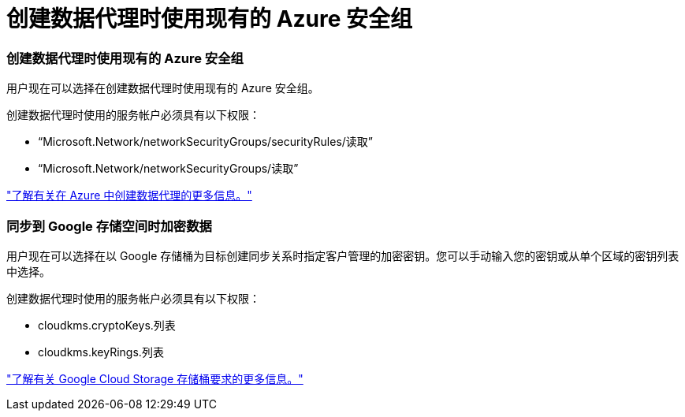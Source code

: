 = 创建数据代理时使用现有的 Azure 安全组
:allow-uri-read: 




=== 创建数据代理时使用现有的 Azure 安全组

用户现在可以选择在创建数据代理时使用现有的 Azure 安全组。

创建数据代理时使用的服务帐户必须具有以下权限：

* “Microsoft.Network/networkSecurityGroups/securityRules/读取”
* “Microsoft.Network/networkSecurityGroups/读取”


https://docs.netapp.com/us-en/bluexp-copy-sync/task-installing-azure.html["了解有关在 Azure 中创建数据代理的更多信息。"]



=== 同步到 Google 存储空间时加密数据

用户现在可以选择在以 Google 存储桶为目标创建同步关系时指定客户管理的加密密钥。您可以手动输入您的密钥或从单个区域的密钥列表中选择。

创建数据代理时使用的服务帐户必须具有以下权限：

* cloudkms.cryptoKeys.列表
* cloudkms.keyRings.列表


https://docs.netapp.com/us-en/bluexp-copy-sync/reference-requirements.html#google-cloud-storage-bucket-requirements["了解有关 Google Cloud Storage 存储桶要求的更多信息。"]
